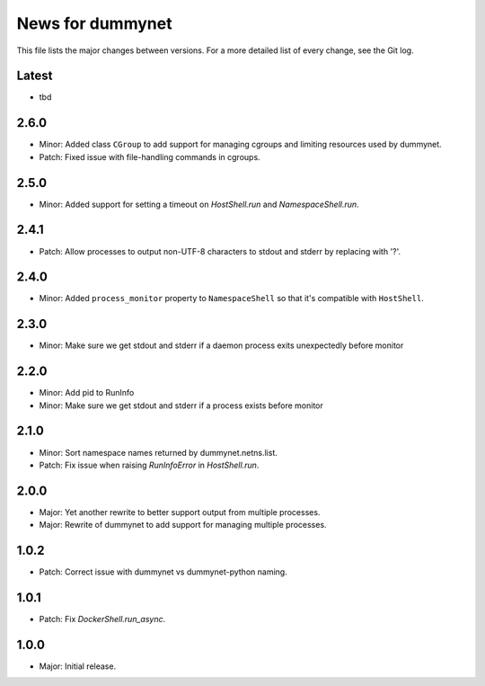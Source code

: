 News for dummynet
=================
This file lists the major changes between versions. For a more detailed list of
every change, see the Git log.

Latest
------
* tbd

2.6.0
-----
* Minor: Added class ``CGroup`` to add support for managing cgroups and limiting resources used by dummynet.
* Patch: Fixed issue with file-handling commands in cgroups.

2.5.0
-----
* Minor: Added support for setting a timeout on `HostShell.run` and `NamespaceShell.run`.

2.4.1
-----
* Patch: Allow processes to output non-UTF-8 characters to stdout and stderr by
  replacing with '?'.

2.4.0
-----
* Minor: Added ``process_monitor`` property to ``NamespaceShell`` so that
  it's compatible with ``HostShell``.

2.3.0
-----
* Minor: Make sure we get stdout and stderr if a daemon process exits
  unexpectedly before monitor

2.2.0
-----
* Minor: Add pid to RunInfo
* Minor: Make sure we get stdout and stderr if a process exists before monitor

2.1.0
-----
* Minor: Sort namespace names returned by dummynet.netns.list.
* Patch: Fix issue when raising `RunInfoError` in `HostShell.run`.

2.0.0
-----
* Major: Yet another rewrite to better support output from multiple processes.
* Major: Rewrite of dummynet to add support for managing multiple processes.

1.0.2
-----
* Patch: Correct issue with dummynet vs dummynet-python
  naming.

1.0.1
-----
* Patch: Fix `DockerShell.run_async`.

1.0.0
-----
* Major: Initial release.
